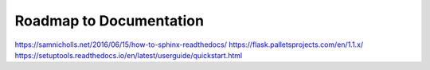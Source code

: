 Roadmap to Documentation
========================

https://samnicholls.net/2016/06/15/how-to-sphinx-readthedocs/
https://flask.palletsprojects.com/en/1.1.x/
https://setuptools.readthedocs.io/en/latest/userguide/quickstart.html
